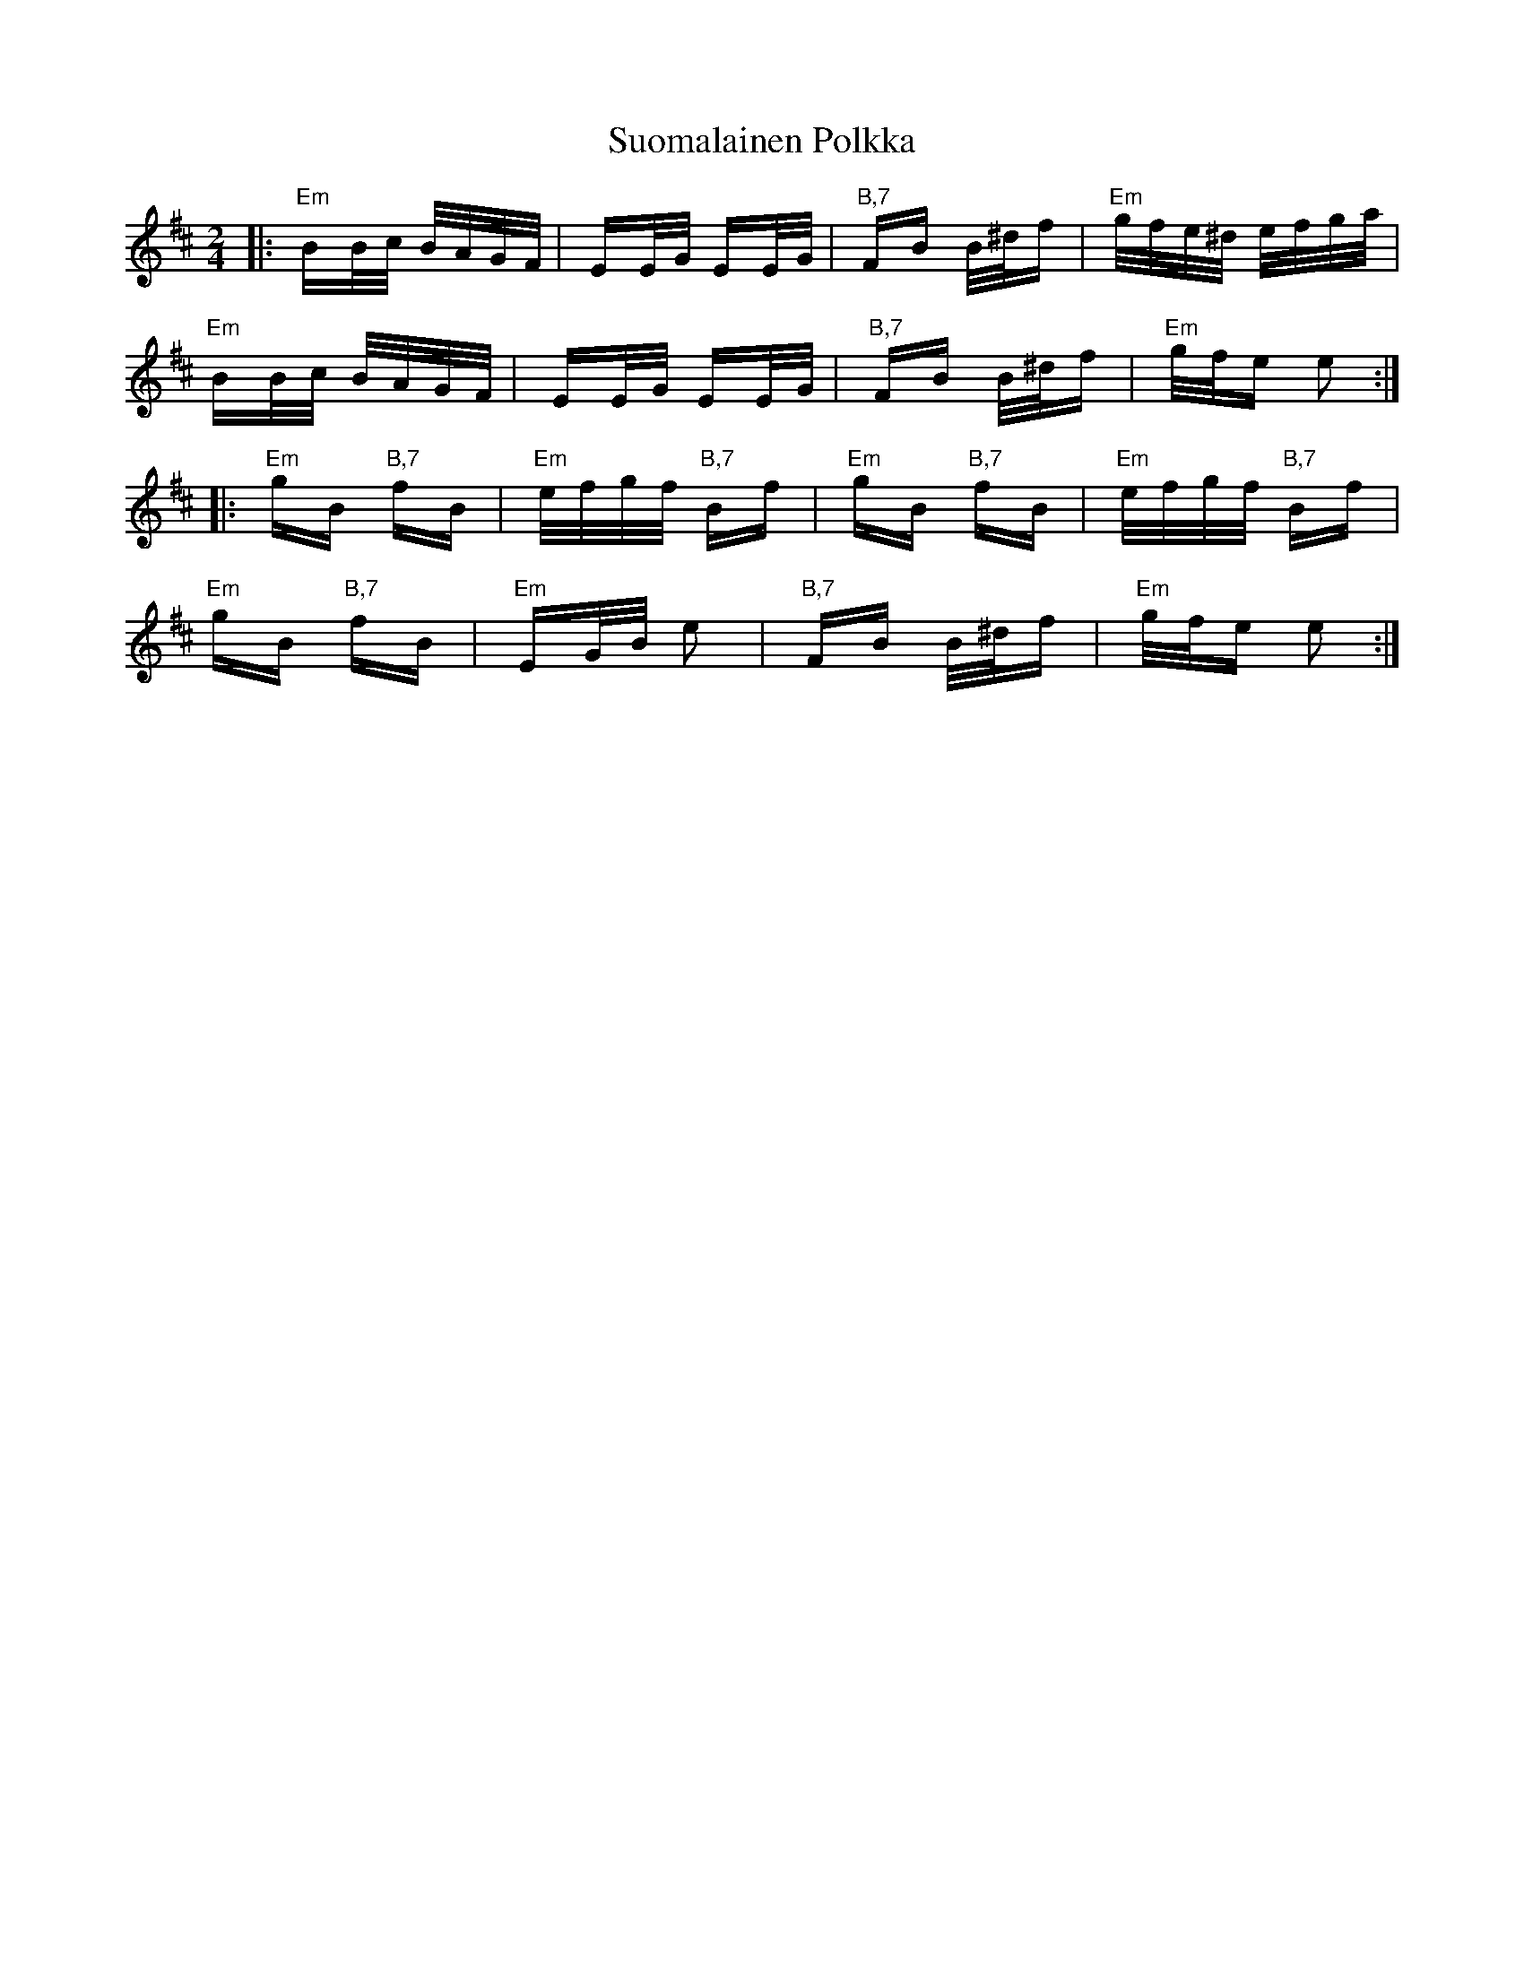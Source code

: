 X: 38909
T: Suomalainen Polkka
R: polka
M: 2/4
K: Bminor
|:"Em"BB/c/ B/A/G/F/|EE/G/ EE/G/|"B,7"FB B/^d/f|"Em"g/f/e/^d/ e/f/g/a/|
"Em"BB/c/ B/A/G/F/|EE/G/ EE/G/|"B,7"FB B/^d/f|"Em"g/f/e e2:|
|:"Em"gB "B,7"fB|"Em"e/f/g/f/ "B,7"Bf|"Em"gB "B,7"fB|"Em"e/f/g/f/ "B,7"Bf|
"Em"gB "B,7"fB|"Em"EG/B/ e2|"B,7"FB B/^d/f|"Em"g/f/e e2:|

